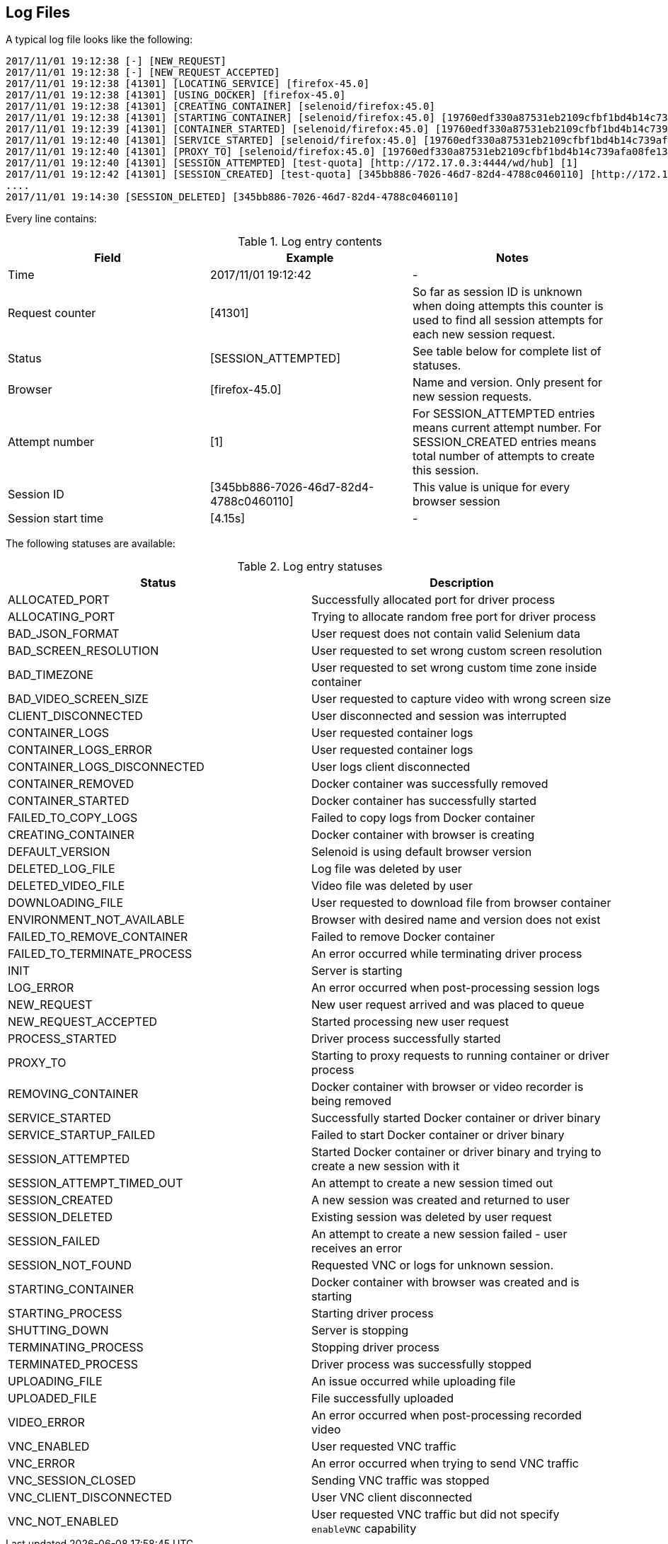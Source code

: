 == Log Files
A typical log file looks like the following:
```
2017/11/01 19:12:38 [-] [NEW_REQUEST]
2017/11/01 19:12:38 [-] [NEW_REQUEST_ACCEPTED]
2017/11/01 19:12:38 [41301] [LOCATING_SERVICE] [firefox-45.0]
2017/11/01 19:12:38 [41301] [USING_DOCKER] [firefox-45.0]
2017/11/01 19:12:38 [41301] [CREATING_CONTAINER] [selenoid/firefox:45.0]
2017/11/01 19:12:38 [41301] [STARTING_CONTAINER] [selenoid/firefox:45.0] [19760edf330a87531eb2109cfbf1bd4b14c739afa08fe133eb1b9813b2ac6c31]
2017/11/01 19:12:39 [41301] [CONTAINER_STARTED] [selenoid/firefox:45.0] [19760edf330a87531eb2109cfbf1bd4b14c739afa08fe133eb1b9813b2ac6c31] [896.680954ms]
2017/11/01 19:12:40 [41301] [SERVICE_STARTED] [selenoid/firefox:45.0] [19760edf330a87531eb2109cfbf1bd4b14c739afa08fe133eb1b9813b2ac6c31] [605.184606ms]
2017/11/01 19:12:40 [41301] [PROXY_TO] [selenoid/firefox:45.0] [19760edf330a87531eb2109cfbf1bd4b14c739afa08fe133eb1b9813b2ac6c31] [http://172.17.0.3:4444/wd/hub]
2017/11/01 19:12:40 [41301] [SESSION_ATTEMPTED] [test-quota] [http://172.17.0.3:4444/wd/hub] [1]
2017/11/01 19:12:42 [41301] [SESSION_CREATED] [test-quota] [345bb886-7026-46d7-82d4-4788c0460110] [http://172.17.0.3:4444/wd/hub] [1] [4.155712239s]
....
2017/11/01 19:14:30 [SESSION_DELETED] [345bb886-7026-46d7-82d4-4788c0460110]
```
Every line contains:

.Log entry contents
|===
| Field | Example | Notes 
 
| Time | 2017/11/01 19:12:42 | - 
| Request counter | [41301] | So far as session ID is unknown when doing attempts this counter is used to find all session attempts for each new session request. 
| Status | [SESSION_ATTEMPTED] | See table below for complete list of statuses. 
| Browser | [firefox-45.0] | Name and version. Only present for new session requests.
| Attempt number | [1] | For SESSION_ATTEMPTED entries means current attempt number. For SESSION_CREATED entries means total number of attempts to create this session. 
| Session ID | [345bb886-7026-46d7-82d4-4788c0460110] | This value is unique for every browser session 
| Session start time | [4.15s] | - 
|===

The following statuses are available:

.Log entry statuses
|===
| Status | Description 
 
| ALLOCATED_PORT | Successfully allocated port for driver process 
| ALLOCATING_PORT | Trying to allocate random free port for driver process 
| BAD_JSON_FORMAT | User request does not contain valid Selenium data 
| BAD_SCREEN_RESOLUTION | User requested to set wrong custom screen resolution
| BAD_TIMEZONE | User requested to set wrong custom time zone inside container
| BAD_VIDEO_SCREEN_SIZE | User requested to capture video with wrong screen size
| CLIENT_DISCONNECTED | User disconnected and session was interrupted 
| CONTAINER_LOGS | User requested container logs
| CONTAINER_LOGS_ERROR | User requested container logs
| CONTAINER_LOGS_DISCONNECTED | User logs client disconnected
| CONTAINER_REMOVED | Docker container was successfully removed 
| CONTAINER_STARTED | Docker container has successfully started 
| FAILED_TO_COPY_LOGS | Failed to copy logs from Docker container  
| CREATING_CONTAINER | Docker container with browser is creating 
| DEFAULT_VERSION | Selenoid is using default browser version 
| DELETED_LOG_FILE | Log file was deleted by user 
| DELETED_VIDEO_FILE | Video file was deleted by user 
| DOWNLOADING_FILE | User requested to download file from browser container 
| ENVIRONMENT_NOT_AVAILABLE | Browser with desired name and version does not exist
| FAILED_TO_REMOVE_CONTAINER | Failed to remove Docker container 
| FAILED_TO_TERMINATE_PROCESS | An error occurred while terminating driver process 
| INIT | Server is starting 
| LOG_ERROR | An error occurred when post-processing session logs 
| NEW_REQUEST | New user request arrived and was placed to queue
| NEW_REQUEST_ACCEPTED | Started processing new user request
| PROCESS_STARTED | Driver process successfully started 
| PROXY_TO | Starting to proxy requests to running container or driver process 
| REMOVING_CONTAINER | Docker container with browser or video recorder is being removed
| SERVICE_STARTED | Successfully started Docker container or driver binary
| SERVICE_STARTUP_FAILED | Failed to start Docker container or driver binary
| SESSION_ATTEMPTED | Started Docker container or driver binary and trying to create a new session with it 
| SESSION_ATTEMPT_TIMED_OUT | An attempt to create a new session timed out
| SESSION_CREATED | A new session was created and returned to user
| SESSION_DELETED | Existing session was deleted by user request
| SESSION_FAILED | An attempt to create a new session failed - user receives an error
| SESSION_NOT_FOUND | Requested VNC or logs for unknown session.
| STARTING_CONTAINER | Docker container with browser was created and is starting
| STARTING_PROCESS | Starting driver process
| SHUTTING_DOWN | Server is stopping 
| TERMINATING_PROCESS | Stopping driver process 
| TERMINATED_PROCESS | Driver process was successfully stopped 
| UPLOADING_FILE | An issue occurred while uploading file 
| UPLOADED_FILE | File successfully uploaded
| VIDEO_ERROR | An error occurred when post-processing recorded video 
| VNC_ENABLED | User requested VNC traffic 
| VNC_ERROR | An error occurred when trying to send VNC traffic 
| VNC_SESSION_CLOSED | Sending VNC traffic was stopped 
| VNC_CLIENT_DISCONNECTED | User VNC client disconnected
| VNC_NOT_ENABLED | User requested VNC traffic but did not specify `enableVNC` capability
|===